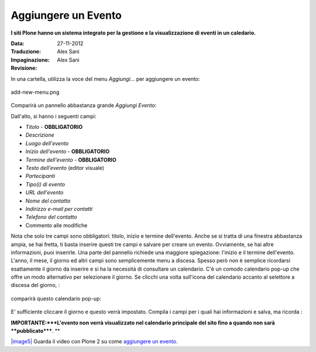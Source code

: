 Aggiungere un Evento
=====================

**I siti Plone hanno un sistema integrato per la gestione e la visualizzazione 
di eventi in un caledario.**

:Data: 27-11-2012
:Traduzione: Alex Sani
:Impaginazione: Alex Sani
:Revisione:


In una cartella, utilizza la voce del menu *Aggiungi...* per aggiungere un evento:

.. figure:: ../_static/addnewmenu.png
   :align: center
   :alt: add-new-menu.png

   add-new-menu.png

Comparirà un pannello abbastanza grande *Aggiungi Evento*:

|image4|

Dall'alto, si hanno i seguenti campi:

-  *Titolo* - **OBBLIGATORIO**
-  *Descrizione*
-  *Luogo dell'evento*
-  *Inizio dell'evento* - **OBBLIGATORIO**
-  *Termine dell'evento* - **OBBLIGATORIO**
-  *Testo dell'evento* (editor visuale)
-  *Partecipanti*
-  *Tipo(i) di evento*
-  *URL dell'evento*
-  *Nome del contatto*
-  *Indirizzo e-mail per contatti*
-  *Telefono del contatto*
-  Commento alle modifiche

Nota che solo tre campi sono obbligatori: titolo, inizio e termine dell'evento. 
Anche se si tratta di una finestra abbastanza ampia,
se hai fretta, ti basta inserire questi tre campi e salvare per creare un 
evento. Ovviamente, se hai altre informazioni, puoi inserirle.
Una parte del pannello richiede una maggiore spiegazione: l'inizio e il termine dell'evento.
L'anno, il mese, il giorno ed altri campi sono semplicemente menu a discesa. 
Spesso però non è semplice ricordarsi esattamente il giorno da inserire e si ha la necessità
di consultare un calendario. C'è un comodo calendario pop-up che offre un modo alternativo
per selezionare il giorno. Se clicchi una volta sull'icona del calendario accanto 
al selettore a discesa del giorno, :

.. figure:: ../_static/eventstartandendfields.png
   :align: center
   :alt: 

comparirà questo calendario pop-up:

.. figure:: ../_static/calendarpopuppanel.png
   :align: center
   :alt: 

E' sufficiente cliccare il giorno e questo verrà impostato. Compila i campi per i quali 
hai informazioni e salva, ma ricorda :

**IMPORTANTE:***L'evento non verrà visualizzato nel calendario principale del sito fino a 
quando non sarà **pubblicato*****.
**

`|image5| <http://media.plone.org/LearnPlone/Creating%20an%20Event.swf>`_
Guarda il video con Plone 2 su come `aggiungere un
evento <http://media.plone.org/LearnPlone/Creating%20an%20Event.swf>`_.

.. |image4| image:: ../_static/addevent.png
